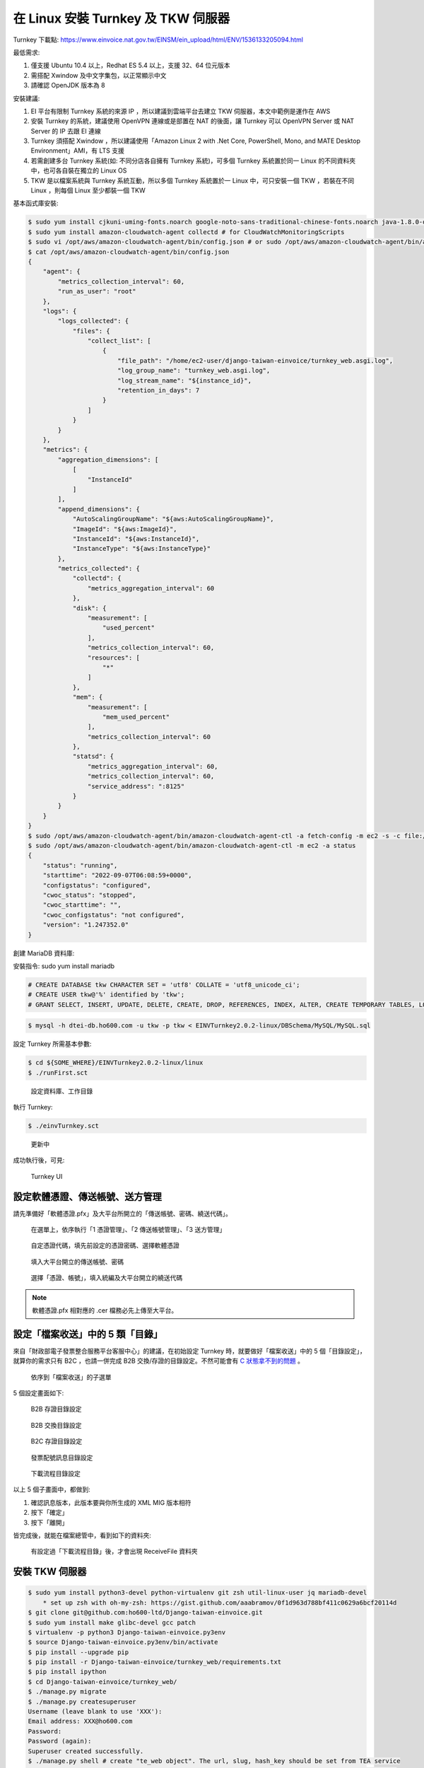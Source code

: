 在 Linux 安裝 Turnkey 及 TKW 伺服器
===============================================================================

Turnkey 下載點: https://www.einvoice.nat.gov.tw/EINSM/ein_upload/html/ENV/1536133205094.html

最低需求: 

1. 僅支援 Ubuntu 10.4 以上，Redhat ES 5.4 以上，支援 32、64 位元版本
#. 需搭配 Xwindow 及中文字集包，以正常顯示中文
#. 請確認 OpenJDK 版本為 8

安裝建議:

1. EI 平台有限制 Turnkey 系統的來源 IP ，所以建議到雲端平台去建立 TKW 伺服器，本文中範例是運作在 AWS
#. 安裝 Turnkey 的系統，建議使用 OpenVPN 連線或是部置在 NAT 的後面，讓 Turnkey 可以 OpenVPN Server 或 NAT Server 的 IP 去跟 EI 連線
#. Turnkey 須搭配 Xwindow ，所以建議使用「Amazon Linux 2 with .Net Core, PowerShell, Mono, and MATE Desktop Environment」AMI，有 LTS 支援
#. 若需創建多台 Turnkey 系統(如: 不同分店各自擁有 Turnkey 系統)，可多個 Turnkey 系統置於同一 Linux 的不同資料夾中，也可各自裝在獨立的 Linux OS
#. TKW 是以檔案系統與 Turnkey 系統互動，所以多個 Turnkey 系統置於一 Linux 中，可只安裝一個 TKW ，若裝在不同 Linux ，則每個 Linux 至少都裝一個 TKW

基本函式庫安裝:

.. code-block:: sh

    $ sudo yum install cjkuni-uming-fonts.noarch google-noto-sans-traditional-chinese-fonts.noarch java-1.8.0-openjdk
    $ sudo yum install amazon-cloudwatch-agent collectd # for CloudWatchMonitoringScripts
    $ sudo vi /opt/aws/amazon-cloudwatch-agent/bin/config.json # or sudo /opt/aws/amazon-cloudwatch-agent/bin/amazon-cloudwatch-agent-config-wizard
    $ cat /opt/aws/amazon-cloudwatch-agent/bin/config.json
    {
        "agent": {
            "metrics_collection_interval": 60,
            "run_as_user": "root"
        },
        "logs": {
            "logs_collected": {
                "files": {
                    "collect_list": [
                        {
                            "file_path": "/home/ec2-user/django-taiwan-einvoice/turnkey_web.asgi.log",
                            "log_group_name": "turnkey_web.asgi.log",
                            "log_stream_name": "${instance_id}",
                            "retention_in_days": 7
                        }
                    ]
                }
            }
        },
        "metrics": {
            "aggregation_dimensions": [
                [
                    "InstanceId"
                ]
            ],
            "append_dimensions": {
                "AutoScalingGroupName": "${aws:AutoScalingGroupName}",
                "ImageId": "${aws:ImageId}",
                "InstanceId": "${aws:InstanceId}",
                "InstanceType": "${aws:InstanceType}"
            },
            "metrics_collected": {
                "collectd": {
                    "metrics_aggregation_interval": 60
                },
                "disk": {
                    "measurement": [
                        "used_percent"
                    ],
                    "metrics_collection_interval": 60,
                    "resources": [
                        "*"
                    ]
                },
                "mem": {
                    "measurement": [
                        "mem_used_percent"
                    ],
                    "metrics_collection_interval": 60
                },
                "statsd": {
                    "metrics_aggregation_interval": 60,
                    "metrics_collection_interval": 60,
                    "service_address": ":8125"
                }
            }
        }
    }
    $ sudo /opt/aws/amazon-cloudwatch-agent/bin/amazon-cloudwatch-agent-ctl -a fetch-config -m ec2 -s -c file:/opt/aws/amazon-cloudwatch-agent/bin/config.json
    $ sudo /opt/aws/amazon-cloudwatch-agent/bin/amazon-cloudwatch-agent-ctl -m ec2 -a status
    {
        "status": "running",
        "starttime": "2022-09-07T06:08:59+0000",
        "configstatus": "configured",
        "cwoc_status": "stopped",
        "cwoc_starttime": "",
        "cwoc_configstatus": "not configured",
        "version": "1.247352.0"
    }

.. ::

    <<從 Turnkey-3 起不再使用 PostgreSQL ，因為它們的表格名、欄位名稱大小寫未跟 MariaDB 保持一致>>

    創建 PostgreSQL 資料庫:

    安裝指令: sudo yum install postgresql

    .. code-block:: sql 

        # create database tkw Encoding='UTF8' LC_Collate='zh_TW.UTF-8' LC_Ctype='zh_TW.UTF-8' template=template1;
        # create user tkw with password 'tkw';
        # alter database tkw owner to tkw;

    .. code-block:: sh 

        $ psql -h dtei-db.ho600.com -U tkw -W tkw < EINVTurnkey2.0.2-linux/DBSchema/PostgreSQL/PostgreSQL.sql

創建 MariaDB 資料庫:

安裝指令: sudo yum install mariadb

.. code-block:: sql 

    # CREATE DATABASE tkw CHARACTER SET = 'utf8' COLLATE = 'utf8_unicode_ci';
    # CREATE USER tkw@'%' identified by 'tkw';
    # GRANT SELECT, INSERT, UPDATE, DELETE, CREATE, DROP, REFERENCES, INDEX, ALTER, CREATE TEMPORARY TABLES, LOCK TABLES, EXECUTE, CREATE VIEW, SHOW VIEW, CREATE ROUTINE, ALTER ROUTINE, EVENT, TRIGGER on tkw.* to tkw@'%' identified by 'tkw';

.. code-block:: sh 

    $ mysql -h dtei-db.ho600.com -u tkw -p tkw < EINVTurnkey2.0.2-linux/DBSchema/MySQL/MySQL.sql

設定 Turnkey 所需基本參數:

.. code-block:: sh

    $ cd ${SOME_WHERE}/EINVTurnkey2.0.2-linux/linux
    $ ./runFirst.sct

.. figure:: install_tkw_in_linux/run_first.png

    設定資料庫、工作目錄

執行 Turnkey:

.. code-block:: sh

    $ ./einvTurnkey.sct

.. figure:: install_tkw_in_linux/einv_turnkey.png

    更新中

成功執行後，可見:

.. figure:: install_tkw_in_linux/turnkey_ui.png

    Turnkey UI

設定軟體憑證、傳送帳號、送方管理
-------------------------------------------------------------------------------

請先準備好「軟體憑證.pfx」及大平台所開立的「傳送帳號、密碼、繞送代碼」。

.. figure:: install_tkw_in_linux/TK-000.png

    在選單上，依序執行「1 憑證管理」、「2 傳送帳號管理」、「3 送方管理」

.. figure:: install_tkw_in_linux/TK-001.png

    自定憑證代碼，填先前設定的憑證密碼、選擇軟體憑證

.. figure:: install_tkw_in_linux/TK-002.png

    填入大平台開立的傳送帳號、密碼

.. figure:: install_tkw_in_linux/TK-003.png

    選擇「憑證、帳號」，填入統編及大平台開立的繞送代碼

.. note::

    軟體憑證.pfx 相對應的 .cer 檔務必先上傳至大平台。

設定「檔案收送」中的 5 類「目錄」
-------------------------------------------------------------------------------

來自「財政部電子發票整合服務平台客服中心」的建議，在初始設定 Turnkey 時，\
就要做好「檔案收送」中的 5 個「目錄設定」，就算你的需求只有 B2C ，\
也請一併完成 B2B 交換/存證的目錄設定。\
不然可能會有 `C 狀態拿不到的問題 <https://github.com/ho600-ltd/django-taiwan-einvoice/issues/2>`_ 。

.. figure:: install_tkw_in_linux/S1.png

    依序到「檔案收送」的子選單

5 個設定畫面如下:

.. figure:: install_tkw_in_linux/B2BS.png

    B2B 存證目錄設定

.. figure:: install_tkw_in_linux/B2BE.png

    B2B 交換目錄設定

.. figure:: install_tkw_in_linux/B2CS.png

    B2C 存證目錄設定

.. figure:: install_tkw_in_linux/E.png

    發票配號訊息目錄設定

.. figure:: install_tkw_in_linux/DOWN.png

    下載流程目錄設定

以上 5 個子畫面中，都做到:

1. 確認訊息版本，此版本要與你所生成的 XML MIG 版本相符
#. 按下「確定」
#. 按下「離開」

皆完成後，就能在檔案總管中，看到如下的資料夾:

.. figure:: install_tkw_in_linux/RESULT.png

    有設定過「下載流程目錄」後，才會出現 ReceiveFile 資料夾

安裝 TKW 伺服器
-------------------------------------------------------------------------------

.. code-block:: sh

    $ sudo yum install python3-devel python-virtualenv git zsh util-linux-user jq mariadb-devel
        * set up zsh with oh-my-zsh: https://gist.github.com/aaabramov/0f1d963d788bf411c0629a6bcf20114d
    $ git clone git@github.com:ho600-ltd/Django-taiwan-einvoice.git
    $ sudo yum install make glibc-devel gcc patch
    $ virtualenv -p python3 Django-taiwan-einvoice.py3env
    $ source Django-taiwan-einvoice.py3env/bin/activate
    $ pip install --upgrade pip
    $ pip install -r Django-taiwan-einvoice/turnkey_web/requirements.txt
    $ pip install ipython
    $ cd Django-taiwan-einvoice/turnkey_web/
    $ ./manage.py migrate
    $ ./manage.py createsuperuser
    Username (leave blank to use 'XXX'): 
    Email address: XXX@ho600.com
    Password: 
    Password (again): 
    Superuser created successfully.
    $ ./manage.py shell # create "te_web object". The url, slug, hash_key should be set from TEA service
    $ cp -rf Django-taiwan-einvoice/turnkey_web/*.int /etc/supervisor/conf.d/ # then update the wss url
    $ sudo apt install supervisor
    $ sudo systemctl enable supervisord.service
    $ sudo systemctl start supervisord.service
    $ sudo supervisorctl reread
    $ sudo supervisorctl start all
